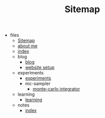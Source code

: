 #+TITLE: Sitemap

- files
  - [[file:files/sitemap.org][Sitemap]]
  - [[file:files/about-me.org][about me]]
  - [[file:files/index.org][index]]
  - blog
    - [[file:files/blog/index.org][blog]]
    - [[file:files/blog/site-setup.org][website setup]]
  - experiments
    - [[file:files/experiments/experiments.org][experiments]]
    - mc-sampler
      - [[file:files/experiments/mc-sampler/index.org][monte-carlo integrator]]
  - learning
    - [[file:files/learning/index.org][learning]]
  - notes
    - [[file:files/notes/index.org][index]]